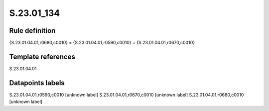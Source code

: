 ===========
S.23.01_134
===========

Rule definition
---------------

{S.23.01.04.01,r0680,c0010} = {S.23.01.04.01,r0590,c0010} + {S.23.01.04.01,r0670,c0010}


Template references
-------------------

S.23.01.04.01

Datapoints labels
-----------------

S.23.01.04.01,r0590,c0010 [unknown label]
S.23.01.04.01,r0670,c0010 [unknown label]
S.23.01.04.01,r0680,c0010 [unknown label]


